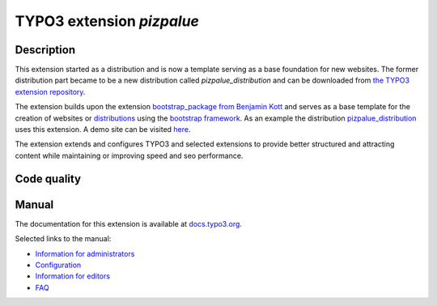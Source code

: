 ==========================
TYPO3 extension `pizpalue`
==========================

Description
===========

This extension started as a distribution and is now a template serving as a base
foundation for new websites. The former distribution part became to be a new
distribution called `pizpalue_distribution` and can be downloaded from
`the TYPO3 extension repository <https://extensions.typo3.org/extension/pizpalue_distribution>`__.

The extension builds upon the extension `bootstrap_package from Benjamin Kott <https://extensions.typo3.org/extension/bootstrap_package>`__
and serves as a base template for the creation of websites or
`distributions <https://docs.typo3.org/m/typo3/reference-coreapi/master/en-us/ExtensionArchitecture/CreateNewDistribution/Index.html>`__
using the `bootstrap framework <https://getbootstrap.com/>`__. As an example the
distribution `pizpalue_distribution <https://extensions.typo3.org/extension/pizpalue_distribution>`__
uses this extension. A demo site can be visited `here <http://pizpalue.buechler.pro/das-plus/>`__.

The extension extends and configures TYPO3 and selected extensions to provide
better structured and attracting content while maintaining or improving speed
and seo performance.

Code quality
============

.. image:: https://github.com/buepro/typo3-pizpalue/workflows/CI/badge.svg
   :alt: Continuous Integration Status
   :target: https://github.com/buepro/typo3-pizpalue/actions?query=workflow%3ACI

Manual
======

The documentation for this extension is available at
`docs.typo3.org <https://docs.typo3.org/p/buepro/typo3-pizpalue/master/en-us/>`__.

Selected links to the manual:

- `Information for administrators <https://docs.typo3.org/p/buepro/typo3-pizpalue/master/en-us/Administration/Index.html>`__
- `Configuration <https://docs.typo3.org/p/buepro/typo3-pizpalue/master/en-us/Configuration/Index.html>`__
- `Information for editors <https://docs.typo3.org/p/buepro/typo3-pizpalue/master/en-us/User/Index.html>`__
- `FAQ <https://docs.typo3.org/p/buepro/typo3-pizpalue/master/en-us/Faq/Index.html>`__
